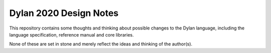Dylan 2020 Design Notes
***********************

This repository contains some thoughts and thinking about possible
changes to the Dylan language, including the language specification,
reference manual and core libraries.

None of these are set in stone and merely reflect the ideas and
thinking of the author(s).
